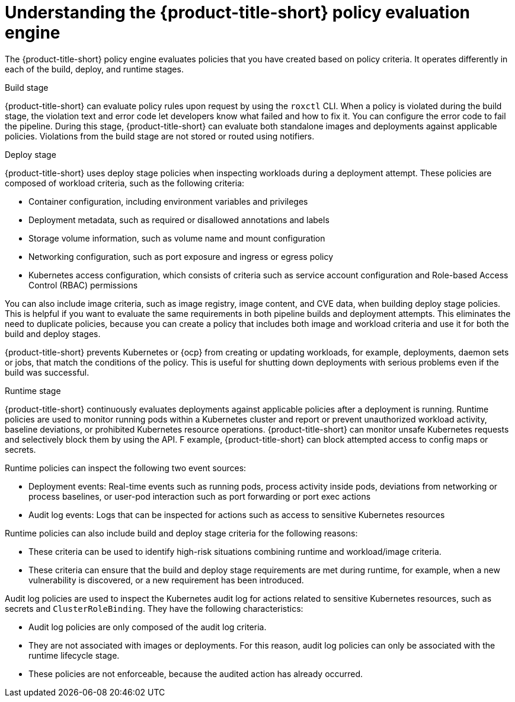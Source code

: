 // Module included in the following assemblies:
//
// * operating/manage_security_policies/about-security-policies.adoc

:_mod-docs-content-type: CONCEPT
[id="policy-evaluation-engine_{context}"]
= Understanding the {product-title-short} policy evaluation engine

[role="_abstract"]

The {product-title-short} policy engine evaluates policies that you have created based on policy criteria. It operates differently in each of the build, deploy, and runtime stages.

Build stage::

--
{product-title-short} can evaluate policy rules upon request by using the `roxctl` CLI. When a policy is violated during the build stage, the violation text and error code let developers know what failed and how to fix it. You can configure the error code to fail the pipeline. During this stage, {product-title-short} can evaluate both standalone images and deployments against applicable policies. Violations from the build stage are not stored or routed using notifiers.
--

Deploy stage::

--
{product-title-short} uses deploy stage policies when inspecting workloads during a deployment attempt. These policies are composed of workload criteria, such as the following criteria:

* Container configuration, including environment variables and privileges
* Deployment metadata, such as required or disallowed annotations and labels
* Storage volume information, such as volume name and mount configuration
* Networking configuration, such as port exposure and ingress or egress policy
* Kubernetes access configuration, which consists of criteria such as service account configuration and Role-based Access Control (RBAC) permissions

You can also include image criteria, such as image registry, image content, and CVE data, when building deploy stage policies. This is helpful if you want to evaluate the same requirements in both pipeline builds and deployment attempts. This eliminates the need to duplicate policies, because you can create a policy that includes both image and workload criteria and use it for both the build and deploy stages.

{product-title-short} prevents Kubernetes or {ocp} from creating or updating workloads, for example, deployments, daemon sets or jobs, that match the conditions of the policy. This is useful for shutting down deployments with serious problems even if the build was successful.
--

Runtime stage::
--
{product-title-short} continuously evaluates deployments against applicable policies after a deployment is running. Runtime policies are used to monitor running pods within a Kubernetes cluster and report or prevent unauthorized workload activity, baseline deviations, or prohibited Kubernetes resource operations. {product-title-short} can monitor unsafe Kubernetes requests and selectively block them by using the API. F example, {product-title-short} can block attempted access to config maps or secrets.

Runtime policies can inspect the following two event sources:

* Deployment events: Real-time events such as running pods, process activity inside pods, deviations from networking or process baselines, or user-pod interaction such as port forwarding or port exec actions
* Audit log events: Logs that can be inspected for actions such as access to sensitive Kubernetes resources

Runtime policies can also include build and deploy stage criteria for the following reasons:

* These criteria can be used to identify high-risk situations combining runtime and workload/image criteria.
* These criteria can ensure that the build and deploy stage requirements are met during runtime, for example, when a new vulnerability is discovered, or a new requirement has been introduced.

Audit log policies are used to inspect the Kubernetes audit log for actions related to sensitive Kubernetes resources, such as secrets and `ClusterRoleBinding`. They have the following characteristics:

* Audit log policies are only composed of the audit log criteria.
* They are not associated with images or deployments. For this reason, audit log policies can only be associated with the runtime lifecycle stage.
* These policies are not enforceable, because the audited action has already occurred.
--

